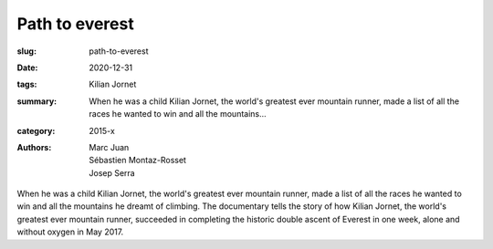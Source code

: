 Path to everest
###############

:slug: path-to-everest
:date: 2020-12-31
:tags: Kilian Jornet
:summary: When he was a child Kilian Jornet, the world's greatest ever mountain runner, made a list of all the races he wanted to win and all the mountains...
:category: 2015-x
:authors: Marc Juan;Sébastien Montaz-Rosset;Josep Serra

When he was a child Kilian Jornet, the world's greatest ever mountain runner, made a list of all the races he wanted to win and all the mountains he dreamt of climbing.  The documentary tells the story of how Kilian Jornet, the world's greatest ever mountain runner, succeeded in completing the historic double ascent of Everest in one week, alone and without oxygen in May 2017.
